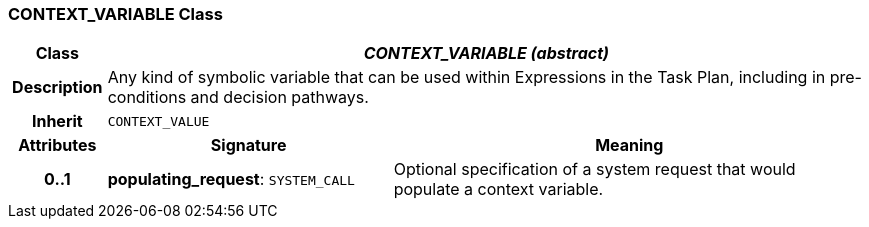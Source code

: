 === CONTEXT_VARIABLE Class

[cols="^1,3,5"]
|===
h|*Class*
2+^h|*_CONTEXT_VARIABLE (abstract)_*

h|*Description*
2+a|Any kind of symbolic variable that can be used within Expressions in the Task Plan, including in pre-conditions and decision pathways.

h|*Inherit*
2+|`CONTEXT_VALUE`

h|*Attributes*
^h|*Signature*
^h|*Meaning*

h|*0..1*
|*populating_request*: `SYSTEM_CALL`
a|Optional specification of a system request that would populate a context variable.
|===
